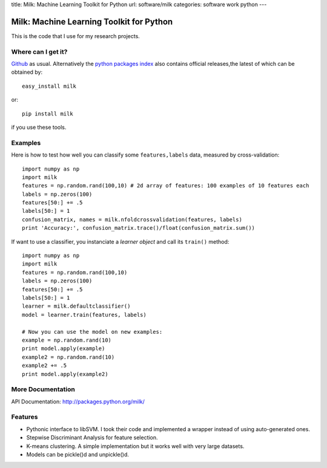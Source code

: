 title: Milk: Machine Learning Toolkit for Python
url: software/milk
categories: software work python
---

.. raw:: html

    <a href="http://github.com/luispedro/milk">
        <img style="position: absolute; top: 0; right: 0; border: 0;" src="http://s3.amazonaws.com/github/ribbons/forkme_right_darkblue_121621.png" alt="Fork me on GitHub" />
    </a>

Milk: Machine Learning Toolkit for Python
=========================================

This is the code that I use for my research projects.

Where can I get it?
-------------------

`Github <http://github.com/luispedro/milk/>`_ as usual. Alternatively the
`python packages index <http://pypi.python.org/pypi/milk/>`_ also contains
official releases,the latest of which can be obtained by::

    easy_install milk

or::

    pip install milk

if you use these tools.


Examples
--------

Here is how to test how well you can classify some ``features,labels`` data,
measured by cross-validation::

    import numpy as np
    import milk
    features = np.random.rand(100,10) # 2d array of features: 100 examples of 10 features each
    labels = np.zeros(100)
    features[50:] += .5
    labels[50:] = 1
    confusion_matrix, names = milk.nfoldcrossvalidation(features, labels)
    print 'Accuracy:', confusion_matrix.trace()/float(confusion_matrix.sum())

If want to use a classifier, you instanciate a *learner object* and call its
``train()`` method::

    import numpy as np
    import milk
    features = np.random.rand(100,10)
    labels = np.zeros(100)
    features[50:] += .5
    labels[50:] = 1
    learner = milk.defaultclassifier()
    model = learner.train(features, labels)

    # Now you can use the model on new examples:
    example = np.random.rand(10)
    print model.apply(example)
    example2 = np.random.rand(10)
    example2 += .5
    print model.apply(example2)
    

More Documentation
------------------

API Documentation: `http://packages.python.org/milk/ <http://packages.python.org/milk/>`_


Features
--------

- Pythonic interface to libSVM. I took their code and implemented a wrapper instead of using auto-generated ones.
- Stepwise Discriminant Analysis for feature selection.
- K-means clustering. A simple implementation but it works well with very large datasets.
- Models can be pickle()d and unpickle()d.
